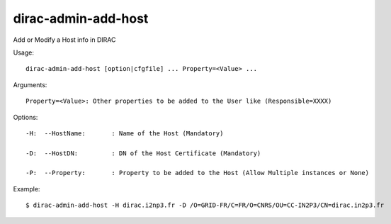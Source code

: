 ===========================
dirac-admin-add-host
===========================

Add or Modify a Host info in DIRAC

Usage::

  dirac-admin-add-host [option|cfgfile] ... Property=<Value> ...

Arguments::

  Property=<Value>: Other properties to be added to the User like (Responsible=XXXX) 

 

Options::

  -H:  --HostName:       : Name of the Host (Mandatory) 

  -D:  --HostDN:         : DN of the Host Certificate (Mandatory) 

  -P:  --Property:       : Property to be added to the Host (Allow Multiple instances or None) 

Example::

  $ dirac-admin-add-host -H dirac.i2np3.fr -D /O=GRID-FR/C=FR/O=CNRS/OU=CC-IN2P3/CN=dirac.in2p3.fr

